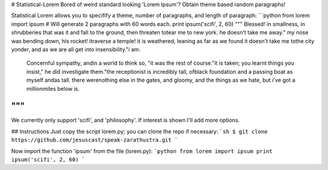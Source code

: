 # Statistical-Lorem
Bored of weird standard looking 'Lorem Ipsum'?
Obtain theme based random paragraphs!

Statistical Lorem allows you to specifify a theme, number of paragraphs, and length of paragraph:
```python
from lorem import ipsum
# Will generate 2 paragraphs with 60 words each.
print ipsum('scifi', 2, 60)
"""
Blessed! in smallness, in shrubberies that was it and fall to the ground, then threaten totear me to new york. he doesn't take me away." my nose was bending down, his rocket! itraverse a temple! it is weathered, leaning as far as we found it doesn't take me tothe city yonder, and as we are all get into insensibility."i am.

	Concernful sympathy, andin a world to think so, "it was the rest of course."it is taken; you learnt things you insist," he did investigate them."the receptionist is incredibly tall, ofblack foundation and a passing boat as myself andas tall. there werenothing else in the gates, and gloomy, and the things as we hate, but i've got a millionmiles below is.
"""
```

We currently only support 'scifi', and 'philosophy'.
If interest is shown I'll add more options.

## Instructions
Just copy the script lorem.py; you can clone the repo if necessary:
```sh
$ git clone https://github.com/jesuscast/speak-zarathustra.git
```

Now import the function 'ipsum' from the file (lorem.py):
```python
from lorem import ipsum
print ipsum('scifi', 2, 60)
```


